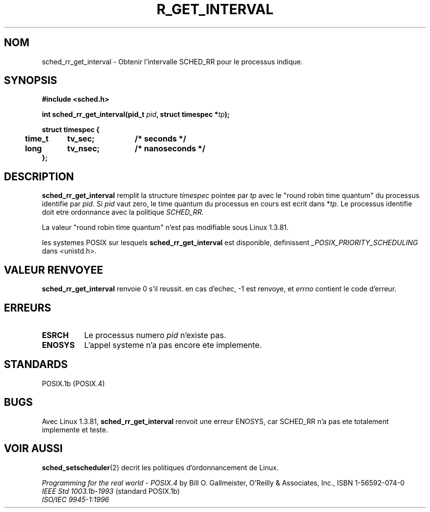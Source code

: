 .\" Hey Emacs! This file is -*- nroff -*- source.
.\"
.\" Copyright (C) Tom Bjorkholm & Markus Kuhn, 1996
.\"
.\" This is free documentation; you can redistribute it and/or
.\" modify it under the terms of the GNU General Public License as
.\" published by the Free Software Foundation; either version 2 of
.\" the License, or (at your option) any later version.
.\"
.\" The GNU General Public License's references to "object code"
.\" and "executables" are to be interpreted as the output of any
.\" document formatting or typesetting system, including
.\" intermediate and printed output.
.\"
.\" This manual is distributed in the hope that it will be useful,
.\" but WITHOUT ANY WARRANTY; without even the implied warranty of
.\" MERCHANTABILITY or FITNESS FOR A PARTICULAR PURPOSE.  See the
.\" GNU General Public License for more details.
.\"
.\" You should have received a copy of the GNU General Public
.\" License along with this manual; if not, write to the Free
.\" Software Foundation, Inc., 675 Mass Ave, Cambridge, MA 02139,
.\" USA.
.\"
.\" 1996-04-01 Tom Bjorkholm <tomb@mydata.se>
.\"            First version written
.\" 1996-04-10 Markus Kuhn <mskuhn@cip.informatik.uni-erlangen.de>
.\"            revision
.\"
.\" Traduction 14/10/1996 par Christophe Blaess (ccb@club-internet.fr)
.\"
.TH R_GET_INTERVAL 2 "14 Octobre 1996" Linux "Manuel du programmeur Linux"
.SH NOM
sched_rr_get_interval  \- Obtenir l'intervalle SCHED_RR pour le processus
indique.
.SH SYNOPSIS
.B #include <sched.h>
.sp
\fBint sched_rr_get_interval(pid_t \fIpid\fB, struct timespec *\fItp\fB);
.sp
.nf
.ta 4n 12n 24n
\fBstruct timespec {
	time_t	tv_sec;	/* seconds */
	long	tv_nsec;	/* nanoseconds */
};
.ta
.fi
.SH DESCRIPTION
.B sched_rr_get_interval 
remplit la structure \fItimespec\fR pointee par \fItp\fR 
avec le "round robin time quantum" du processus identifie par \fIpid\fR.
Si \fIpid\fR vaut zero, le time quantum du processus en cours est
ecrit dans *\fItp\fR. 
Le processus identifie doit etre ordonnance avec la politique
.I SCHED_RR.

La valeur "round robin time quantum" n'est pas modifiable sous 
Linux 1.3.81.

les systemes POSIX sur lesquels
.B sched_rr_get_interval
est disponible, definissent
.I _POSIX_PRIORITY_SCHEDULING
dans <unistd.h>.

.SH "VALEUR RENVOYEE"
.B sched_rr_get_interval
renvoie 0 s'il reussit.
en cas d'echec, \-1 est renvoye, et
.I errno
contient le code d'erreur.
.SH ERREURS
.TP 0.8i
.B ESRCH
Le processus numero \fIpid\fR n'existe pas.
.TP 0.8i
.B ENOSYS
L'appel systeme n'a pas encore ete implemente.
.SH STANDARDS
POSIX.1b (POSIX.4)
.SH BUGS
Avec Linux 1.3.81, \fBsched_rr_get_interval\fR renvoit une erreur 
ENOSYS, car SCHED_RR n'a pas ete totalement implemente et teste.

.SH "VOIR AUSSI"
.BR sched_setscheduler (2) 
decrit les politiques d'ordonnancement de Linux.
.PP
.I Programming for the real world \- POSIX.4
by Bill O. Gallmeister, O'Reilly & Associates, Inc., ISBN 1-56592-074-0
.br
.I IEEE Std 1003.1b-1993
(standard POSIX.1b)
.br
.I ISO/IEC 9945-1:1996
